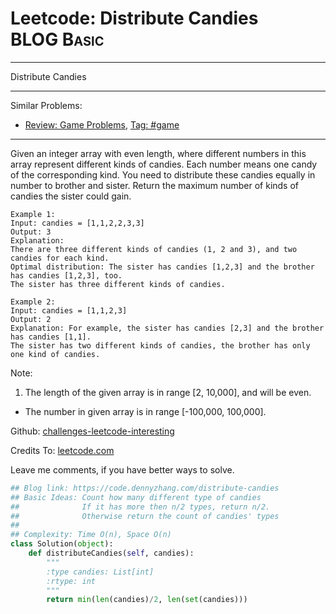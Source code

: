 * Leetcode: Distribute Candies                                   :BLOG:Basic:
#+STARTUP: showeverything
#+OPTIONS: toc:nil \n:t ^:nil creator:nil d:nil
:PROPERTIES:
:type:     game
:END:
---------------------------------------------------------------------
Distribute Candies
---------------------------------------------------------------------
Similar Problems:
- [[https://code.dennyzhang.com/review-game][Review: Game Problems]], [[https://code.dennyzhang.com/tag/game][Tag: #game]]
---------------------------------------------------------------------
Given an integer array with even length, where different numbers in this array represent different kinds of candies. Each number means one candy of the corresponding kind. You need to distribute these candies equally in number to brother and sister. Return the maximum number of kinds of candies the sister could gain.

#+BEGIN_EXAMPLE
Example 1:
Input: candies = [1,1,2,2,3,3]
Output: 3
Explanation:
There are three different kinds of candies (1, 2 and 3), and two candies for each kind.
Optimal distribution: The sister has candies [1,2,3] and the brother has candies [1,2,3], too. 
The sister has three different kinds of candies. 
#+END_EXAMPLE

#+BEGIN_EXAMPLE
Example 2:
Input: candies = [1,1,2,3]
Output: 2
Explanation: For example, the sister has candies [2,3] and the brother has candies [1,1]. 
The sister has two different kinds of candies, the brother has only one kind of candies. 
#+END_EXAMPLE

Note:

1. The length of the given array is in range [2, 10,000], and will be even.
- The number in given array is in range [-100,000, 100,000].

Github: [[url-external:https://github.com/DennyZhang/challenges-leetcode-interesting/tree/master/distribute-candies][challenges-leetcode-interesting]]

Credits To: [[url-external:https://leetcode.com/problems/distribute-candies/description/][leetcode.com]]

Leave me comments, if you have better ways to solve.

#+BEGIN_SRC python
## Blog link: https://code.dennyzhang.com/distribute-candies
## Basic Ideas: Count how many different type of candies
##              If it has more then n/2 types, return n/2.
##              Otherwise return the count of candies' types
##
## Complexity: Time O(n), Space O(n)
class Solution(object):
    def distributeCandies(self, candies):
        """
        :type candies: List[int]
        :rtype: int
        """
        return min(len(candies)/2, len(set(candies)))
#+END_SRC
